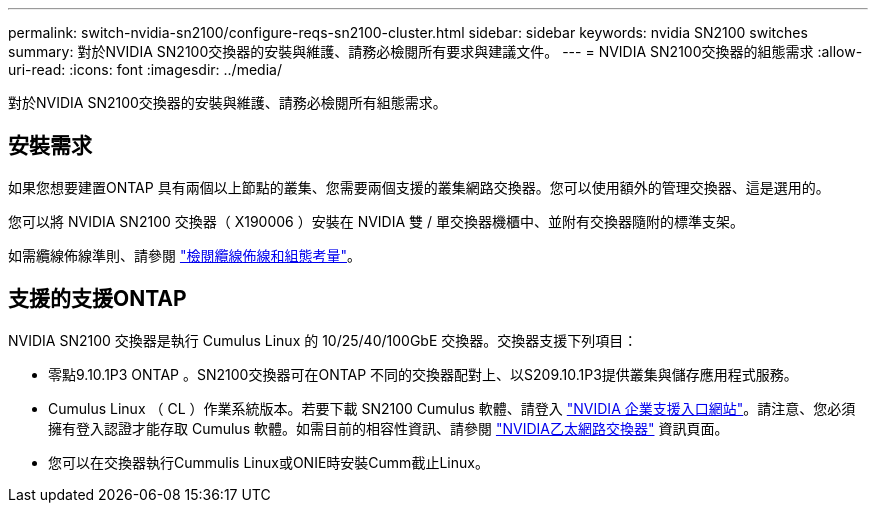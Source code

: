---
permalink: switch-nvidia-sn2100/configure-reqs-sn2100-cluster.html 
sidebar: sidebar 
keywords: nvidia SN2100 switches 
summary: 對於NVIDIA SN2100交換器的安裝與維護、請務必檢閱所有要求與建議文件。 
---
= NVIDIA SN2100交換器的組態需求
:allow-uri-read: 
:icons: font
:imagesdir: ../media/


[role="lead"]
對於NVIDIA SN2100交換器的安裝與維護、請務必檢閱所有組態需求。



== 安裝需求

如果您想要建置ONTAP 具有兩個以上節點的叢集、您需要兩個支援的叢集網路交換器。您可以使用額外的管理交換器、這是選用的。

您可以將 NVIDIA SN2100 交換器（ X190006 ）安裝在 NVIDIA 雙 / 單交換器機櫃中、並附有交換器隨附的標準支架。

如需纜線佈線準則、請參閱 link:cabling-considerations-sn2100-cluster.html["檢閱纜線佈線和組態考量"]。



== 支援的支援ONTAP

NVIDIA SN2100 交換器是執行 Cumulus Linux 的 10/25/40/100GbE 交換器。交換器支援下列項目：

* 零點9.10.1P3 ONTAP 。SN2100交換器可在ONTAP 不同的交換器配對上、以S209.10.1P3提供叢集與儲存應用程式服務。
* Cumulus Linux （ CL ）作業系統版本。若要下載 SN2100 Cumulus 軟體、請登入 https://enterprise-support.nvidia.com/s/["NVIDIA 企業支援入口網站"^]。請注意、您必須擁有登入認證才能存取 Cumulus 軟體。如需目前的相容性資訊、請參閱 https://mysupport.netapp.com/site/info/nvidia-cluster-switch["NVIDIA乙太網路交換器"^] 資訊頁面。
* 您可以在交換器執行Cummulis Linux或ONIE時安裝Cumm截止Linux。

